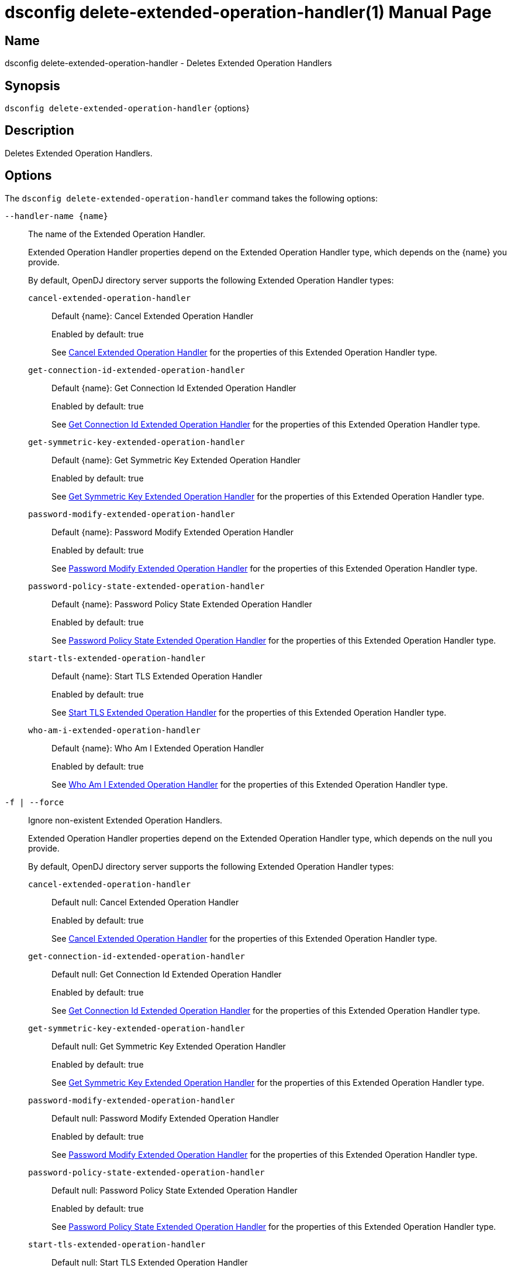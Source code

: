 ////
  The contents of this file are subject to the terms of the Common Development and
  Distribution License (the License). You may not use this file except in compliance with the
  License.

  You can obtain a copy of the License at legal/CDDLv1.0.txt. See the License for the
  specific language governing permission and limitations under the License.

  When distributing Covered Software, include this CDDL Header Notice in each file and include
  the License file at legal/CDDLv1.0.txt. If applicable, add the following below the CDDL
  Header, with the fields enclosed by brackets [] replaced by your own identifying
  information: "Portions Copyright [year] [name of copyright owner]".

  Copyright 2011-2017 ForgeRock AS.
  Portions Copyright 2024-2025 3A Systems LLC.
////

[#dsconfig-delete-extended-operation-handler]
= dsconfig delete-extended-operation-handler(1)
:doctype: manpage
:manmanual: Directory Server Tools
:mansource: OpenDJ

== Name
dsconfig delete-extended-operation-handler - Deletes Extended Operation Handlers

== Synopsis

`dsconfig delete-extended-operation-handler` {options}

[#dsconfig-delete-extended-operation-handler-description]
== Description

Deletes Extended Operation Handlers.



[#dsconfig-delete-extended-operation-handler-options]
== Options

The `dsconfig delete-extended-operation-handler` command takes the following options:

--
`--handler-name {name}`::

The name of the Extended Operation Handler.
+

[open]
====
Extended Operation Handler properties depend on the Extended Operation Handler type, which depends on the {name} you provide.

By default, OpenDJ directory server supports the following Extended Operation Handler types:

`cancel-extended-operation-handler`::
+
Default {name}: Cancel Extended Operation Handler
+
Enabled by default: true
+
See  <<dsconfig-delete-extended-operation-handler-cancel-extended-operation-handler>> for the properties of this Extended Operation Handler type.
`get-connection-id-extended-operation-handler`::
+
Default {name}: Get Connection Id Extended Operation Handler
+
Enabled by default: true
+
See  <<dsconfig-delete-extended-operation-handler-get-connection-id-extended-operation-handler>> for the properties of this Extended Operation Handler type.
`get-symmetric-key-extended-operation-handler`::
+
Default {name}: Get Symmetric Key Extended Operation Handler
+
Enabled by default: true
+
See  <<dsconfig-delete-extended-operation-handler-get-symmetric-key-extended-operation-handler>> for the properties of this Extended Operation Handler type.
`password-modify-extended-operation-handler`::
+
Default {name}: Password Modify Extended Operation Handler
+
Enabled by default: true
+
See  <<dsconfig-delete-extended-operation-handler-password-modify-extended-operation-handler>> for the properties of this Extended Operation Handler type.
`password-policy-state-extended-operation-handler`::
+
Default {name}: Password Policy State Extended Operation Handler
+
Enabled by default: true
+
See  <<dsconfig-delete-extended-operation-handler-password-policy-state-extended-operation-handler>> for the properties of this Extended Operation Handler type.
`start-tls-extended-operation-handler`::
+
Default {name}: Start TLS Extended Operation Handler
+
Enabled by default: true
+
See  <<dsconfig-delete-extended-operation-handler-start-tls-extended-operation-handler>> for the properties of this Extended Operation Handler type.
`who-am-i-extended-operation-handler`::
+
Default {name}: Who Am I Extended Operation Handler
+
Enabled by default: true
+
See  <<dsconfig-delete-extended-operation-handler-who-am-i-extended-operation-handler>> for the properties of this Extended Operation Handler type.
====

`-f | --force`::

Ignore non-existent Extended Operation Handlers.
+

[open]
====
Extended Operation Handler properties depend on the Extended Operation Handler type, which depends on the null you provide.

By default, OpenDJ directory server supports the following Extended Operation Handler types:

`cancel-extended-operation-handler`::
+
Default null: Cancel Extended Operation Handler
+
Enabled by default: true
+
See  <<dsconfig-delete-extended-operation-handler-cancel-extended-operation-handler>> for the properties of this Extended Operation Handler type.
`get-connection-id-extended-operation-handler`::
+
Default null: Get Connection Id Extended Operation Handler
+
Enabled by default: true
+
See  <<dsconfig-delete-extended-operation-handler-get-connection-id-extended-operation-handler>> for the properties of this Extended Operation Handler type.
`get-symmetric-key-extended-operation-handler`::
+
Default null: Get Symmetric Key Extended Operation Handler
+
Enabled by default: true
+
See  <<dsconfig-delete-extended-operation-handler-get-symmetric-key-extended-operation-handler>> for the properties of this Extended Operation Handler type.
`password-modify-extended-operation-handler`::
+
Default null: Password Modify Extended Operation Handler
+
Enabled by default: true
+
See  <<dsconfig-delete-extended-operation-handler-password-modify-extended-operation-handler>> for the properties of this Extended Operation Handler type.
`password-policy-state-extended-operation-handler`::
+
Default null: Password Policy State Extended Operation Handler
+
Enabled by default: true
+
See  <<dsconfig-delete-extended-operation-handler-password-policy-state-extended-operation-handler>> for the properties of this Extended Operation Handler type.
`start-tls-extended-operation-handler`::
+
Default null: Start TLS Extended Operation Handler
+
Enabled by default: true
+
See  <<dsconfig-delete-extended-operation-handler-start-tls-extended-operation-handler>> for the properties of this Extended Operation Handler type.
`who-am-i-extended-operation-handler`::
+
Default null: Who Am I Extended Operation Handler
+
Enabled by default: true
+
See  <<dsconfig-delete-extended-operation-handler-who-am-i-extended-operation-handler>> for the properties of this Extended Operation Handler type.
====

--

[#dsconfig-delete-extended-operation-handler-cancel-extended-operation-handler]
== Cancel Extended Operation Handler

Extended Operation Handlers of type cancel-extended-operation-handler have the following properties:

--


enabled::
[open]
====
Description::
Indicates whether the Extended Operation Handler is enabled (that is, whether the types of extended operations are allowed in the server). 


Default Value::
None


Allowed Values::
true
false


Multi-valued::
No

Required::
Yes

Admin Action Required::
None

Advanced Property::
No

Read-only::
No


====

java-class::
[open]
====
Description::
Specifies the fully-qualified name of the Java class that provides the Cancel Extended Operation Handler implementation. 


Default Value::
org.opends.server.extensions.CancelExtendedOperation


Allowed Values::
A Java class that implements or extends the class(es): org.opends.server.api.ExtendedOperationHandler


Multi-valued::
No

Required::
Yes

Admin Action Required::
The Extended Operation Handler must be disabled and re-enabled for changes to this setting to take effect

Advanced Property::
Yes (Use --advanced in interactive mode.)

Read-only::
No


====



--

[#dsconfig-delete-extended-operation-handler-get-connection-id-extended-operation-handler]
== Get Connection Id Extended Operation Handler

Extended Operation Handlers of type get-connection-id-extended-operation-handler have the following properties:

--


enabled::
[open]
====
Description::
Indicates whether the Extended Operation Handler is enabled (that is, whether the types of extended operations are allowed in the server). 


Default Value::
None


Allowed Values::
true
false


Multi-valued::
No

Required::
Yes

Admin Action Required::
None

Advanced Property::
No

Read-only::
No


====

java-class::
[open]
====
Description::
Specifies the fully-qualified name of the Java class that provides the Get Connection Id Extended Operation Handler implementation. 


Default Value::
org.opends.server.extensions.GetConnectionIDExtendedOperation


Allowed Values::
A Java class that implements or extends the class(es): org.opends.server.api.ExtendedOperationHandler


Multi-valued::
No

Required::
Yes

Admin Action Required::
The Extended Operation Handler must be disabled and re-enabled for changes to this setting to take effect

Advanced Property::
Yes (Use --advanced in interactive mode.)

Read-only::
No


====



--

[#dsconfig-delete-extended-operation-handler-get-symmetric-key-extended-operation-handler]
== Get Symmetric Key Extended Operation Handler

Extended Operation Handlers of type get-symmetric-key-extended-operation-handler have the following properties:

--


enabled::
[open]
====
Description::
Indicates whether the Extended Operation Handler is enabled (that is, whether the types of extended operations are allowed in the server). 


Default Value::
None


Allowed Values::
true
false


Multi-valued::
No

Required::
Yes

Admin Action Required::
None

Advanced Property::
No

Read-only::
No


====

java-class::
[open]
====
Description::
Specifies the fully-qualified name of the Java class that provides the Get Symmetric Key Extended Operation Handler implementation. 


Default Value::
org.opends.server.crypto.GetSymmetricKeyExtendedOperation


Allowed Values::
A Java class that implements or extends the class(es): org.opends.server.api.ExtendedOperationHandler


Multi-valued::
No

Required::
Yes

Admin Action Required::
The Extended Operation Handler must be disabled and re-enabled for changes to this setting to take effect

Advanced Property::
Yes (Use --advanced in interactive mode.)

Read-only::
No


====



--

[#dsconfig-delete-extended-operation-handler-password-modify-extended-operation-handler]
== Password Modify Extended Operation Handler

Extended Operation Handlers of type password-modify-extended-operation-handler have the following properties:

--


enabled::
[open]
====
Description::
Indicates whether the Extended Operation Handler is enabled (that is, whether the types of extended operations are allowed in the server). 


Default Value::
None


Allowed Values::
true
false


Multi-valued::
No

Required::
Yes

Admin Action Required::
None

Advanced Property::
No

Read-only::
No


====

identity-mapper::
[open]
====
Description::
Specifies the name of the identity mapper that should be used in conjunction with the password modify extended operation. This property is used to identify a user based on an authorization ID in the &apos;u:&apos; form. Changes to this property take effect immediately.


Default Value::
None


Allowed Values::
The DN of any Identity Mapper. The referenced identity mapper must be enabled when the Password Modify Extended Operation Handler is enabled.


Multi-valued::
No

Required::
Yes

Admin Action Required::
None

Advanced Property::
No

Read-only::
No


====

java-class::
[open]
====
Description::
Specifies the fully-qualified name of the Java class that provides the Password Modify Extended Operation Handler implementation. 


Default Value::
org.opends.server.extensions.PasswordModifyExtendedOperation


Allowed Values::
A Java class that implements or extends the class(es): org.opends.server.api.ExtendedOperationHandler


Multi-valued::
No

Required::
Yes

Admin Action Required::
The Extended Operation Handler must be disabled and re-enabled for changes to this setting to take effect

Advanced Property::
Yes (Use --advanced in interactive mode.)

Read-only::
No


====



--

[#dsconfig-delete-extended-operation-handler-password-policy-state-extended-operation-handler]
== Password Policy State Extended Operation Handler

Extended Operation Handlers of type password-policy-state-extended-operation-handler have the following properties:

--


enabled::
[open]
====
Description::
Indicates whether the Extended Operation Handler is enabled (that is, whether the types of extended operations are allowed in the server). 


Default Value::
None


Allowed Values::
true
false


Multi-valued::
No

Required::
Yes

Admin Action Required::
None

Advanced Property::
No

Read-only::
No


====

java-class::
[open]
====
Description::
Specifies the fully-qualified name of the Java class that provides the Password Policy State Extended Operation Handler implementation. 


Default Value::
org.opends.server.extensions.PasswordPolicyStateExtendedOperation


Allowed Values::
A Java class that implements or extends the class(es): org.opends.server.api.ExtendedOperationHandler


Multi-valued::
No

Required::
Yes

Admin Action Required::
The Extended Operation Handler must be disabled and re-enabled for changes to this setting to take effect

Advanced Property::
Yes (Use --advanced in interactive mode.)

Read-only::
No


====



--

[#dsconfig-delete-extended-operation-handler-start-tls-extended-operation-handler]
== Start TLS Extended Operation Handler

Extended Operation Handlers of type start-tls-extended-operation-handler have the following properties:

--


enabled::
[open]
====
Description::
Indicates whether the Extended Operation Handler is enabled (that is, whether the types of extended operations are allowed in the server). 


Default Value::
None


Allowed Values::
true
false


Multi-valued::
No

Required::
Yes

Admin Action Required::
None

Advanced Property::
No

Read-only::
No


====

java-class::
[open]
====
Description::
Specifies the fully-qualified name of the Java class that provides the Start TLS Extended Operation Handler implementation. 


Default Value::
org.opends.server.extensions.StartTLSExtendedOperation


Allowed Values::
A Java class that implements or extends the class(es): org.opends.server.api.ExtendedOperationHandler


Multi-valued::
No

Required::
Yes

Admin Action Required::
The Extended Operation Handler must be disabled and re-enabled for changes to this setting to take effect

Advanced Property::
Yes (Use --advanced in interactive mode.)

Read-only::
No


====



--

[#dsconfig-delete-extended-operation-handler-who-am-i-extended-operation-handler]
== Who Am I Extended Operation Handler

Extended Operation Handlers of type who-am-i-extended-operation-handler have the following properties:

--


enabled::
[open]
====
Description::
Indicates whether the Extended Operation Handler is enabled (that is, whether the types of extended operations are allowed in the server). 


Default Value::
None


Allowed Values::
true
false


Multi-valued::
No

Required::
Yes

Admin Action Required::
None

Advanced Property::
No

Read-only::
No


====

java-class::
[open]
====
Description::
Specifies the fully-qualified name of the Java class that provides the Who Am I Extended Operation Handler implementation. 


Default Value::
org.opends.server.extensions.WhoAmIExtendedOperation


Allowed Values::
A Java class that implements or extends the class(es): org.opends.server.api.ExtendedOperationHandler


Multi-valued::
No

Required::
Yes

Admin Action Required::
The Extended Operation Handler must be disabled and re-enabled for changes to this setting to take effect

Advanced Property::
Yes (Use --advanced in interactive mode.)

Read-only::
No


====



--

